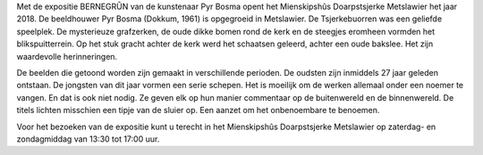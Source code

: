 .. title: Expositie Pyr Bosma - 6 januari tot 4 maart 2018
.. slug: expositie-pyr-bosma-6-januari-tot-4-maart-2018 
.. date: 2018-01-16 13:30:00 UTC+02:00
.. tags: beeldhouwwerk,expositie
.. category: agenda
.. link: 
.. description: 
.. type: text

Met de expositie BERNEGRȖN van de kunstenaar Pyr Bosma opent het Mienskipshûs Doarpstsjerke Metslawier het jaar 2018.  De 
beeldhouwer Pyr Bosma (Dokkum, 1961) is opgegroeid in Metslawier. De Tsjerkebuorren was een geliefde speelplek. De mysterieuze grafzerken, de oude dikke bomen rond de kerk en de steegjes eromheen vormden het blikspuitterrein. Op het stuk gracht achter de kerk werd het schaatsen geleerd, achter een oude bakslee. Het zijn waardevolle herinneringen.

De beelden die getoond worden zijn gemaakt in verschillende perioden. De oudsten zijn inmiddels 27 jaar geleden ontstaan. De
jongsten van dit jaar vormen een serie schepen. Het is moeilijk om de werken allemaal onder een noemer te vangen. En dat is
ook niet nodig. Ze geven elk op hun manier commentaar op de buitenwereld en de binnenwereld. De titels lichten misschien een
tipje van de sluier op. Een aanzet om het onbenoembare te benoemen.


Voor het bezoeken van de expositie kunt u terecht in het Mienskipshûs Doarpstsjerke Metslawier op zaterdag- en zondagmiddag
van 13:30 tot 17:00 uur.
